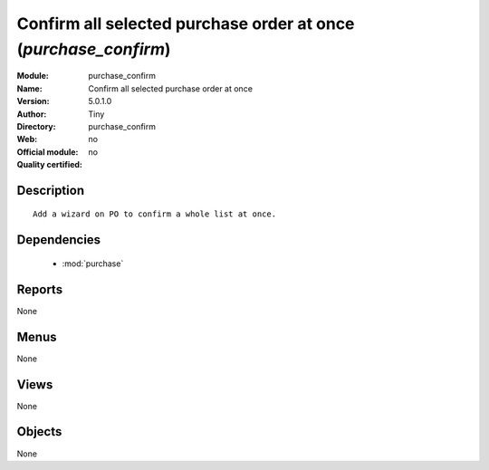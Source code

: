 
.. module:: purchase_confirm
    :synopsis: Confirm all selected purchase order at once 
    :noindex:
.. 

.. raw:: html

    <link rel="stylesheet" href="../_static/hide_objects_in_sidebar.css" type="text/css" />

Confirm all selected purchase order at once (*purchase_confirm*)
================================================================
:Module: purchase_confirm
:Name: Confirm all selected purchase order at once
:Version: 5.0.1.0
:Author: Tiny
:Directory: purchase_confirm
:Web: 
:Official module: no
:Quality certified: no

Description
-----------

::

  Add a wizard on PO to confirm a whole list at once.

Dependencies
------------

 * :mod:`purchase`

Reports
-------

None


Menus
-------


None


Views
-----


None



Objects
-------

None
